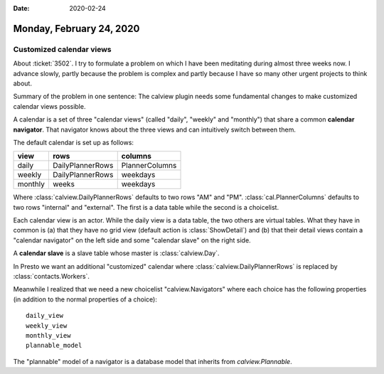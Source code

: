 :date: 2020-02-24

=========================
Monday, February 24, 2020
=========================

Customized calendar views
=========================

About :ticket:`3502`.
I try to formulate a problem on which I have been meditating during almost three weeks now.
I advance slowly, partly because the problem is complex
and partly because I have so many other urgent projects to think about.

Summary of the problem in one sentence: The calview plugin needs some
fundamental changes to make customized calendar views possible.

A calendar is a set of three "calendar views" (called "daily", "weekly" and
"monthly") that share a common **calendar navigator**.  That navigator knows
about the three views and can intuitively switch between them.

The default calendar is set up as follows:

======== ================= ================
view     rows              columns
======== ================= ================
daily    DailyPlannerRows  PlannerColumns
weekly   DailyPlannerRows  weekdays
monthly  weeks             weekdays
======== ================= ================

Where :class:`calview.DailyPlannerRows` defaults to two rows "AM" and "PM".
:class:`cal.PlannerColumns` defaults to two rows "internal" and "external".  The
first is a data table while the second is a choicelist.

Each calendar view is an actor.   While the daily view is a data table, the two
others are virtual tables.  What they have in common is (a) that they have no
grid view (default action is :class:`ShowDetail`) and (b) that their detail
views contain a "calendar navigator" on the left side and some "calendar slave"
on the right side.

A **calendar slave** is a slave table whose master is :class:`calview.Day`.

In Presto we want an additional "customized" calendar where
:class:`calview.DailyPlannerRows` is replaced by :class:`contacts.Workers`.


Meanwhile I realized that we need a new choicelist "calview.Navigators" where
each choice has the following properties (in addition to the normal properties
of a choice)::

  daily_view
  weekly_view
  monthly_view
  plannable_model

The "plannable" model of a navigator is a database model that inherits from
`calview.Plannable`.

